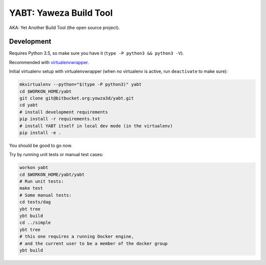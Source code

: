 =======================
YABT: Yaweza Build Tool
=======================

AKA: Yet Another Build Tool (the open source project).


Development
-----------

Requires Python 3.5, so make sure you have it (``type -P python3 && python3 -V``).

Recommended with `virtualenvwrapper <http://virtualenvwrapper.readthedocs.org>`_.

Initial virtualenv setup with virtualenvwrapper
(when no virtualenv is active, run ``deactivate`` to make sure):

.. code-block:: shell

    mkvirtualenv --python="$(type -P python3)" yabt
    cd $WORKON_HOME/yabt
    git clone git@bitbucket.org:yowza3d/yabt.git
    cd yabt
    # install development requirements
    pip install -r requirements.txt
    # install YABT itself in local dev mode (in the virtualenv)
    pip install -e .


You should be good to go now.

Try by running unit tests or manual test cases:

.. code-block:: shell

    workon yabt
    cd $WORKON_HOME/yabt/yabt
    # Run unit tests:
    make test
    # Some manual tests:
    cd tests/dag
    ybt tree
    ybt build
    cd ../simple
    ybt tree
    # this one requires a running Docker engine,
    # and the current user to be a member of the docker group
    ybt build
